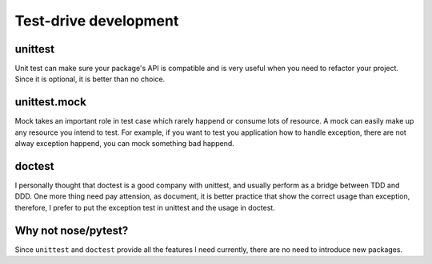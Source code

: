 ======================
Test-drive development
======================
unittest
--------
Unit test can make sure your package's API is compatible and is very useful
when you need to refactor your project. Since it is optional, it is better
than no choice.

unittest.mock
-------------
Mock takes an important role in test case which rarely happend or consume lots
of resource. A mock can easily make up any resource you intend to test. For
example, if you want to test you application how to handle exception, there
are not alway exception happend, you can mock something bad happend.

doctest
-------
I personally thought that doctest is a good company with unittest, and usually
perform as a bridge between TDD and DDD. One more thing need pay attension,
as document, it is better practice that show the correct usage than exception,
therefore, I prefer to put the exception test in unittest and the usage in
doctest.

Why not nose/pytest?
--------------------
Since ``unittest`` and ``doctest`` provide all the features I need currently,
there are no need to introduce new packages.
